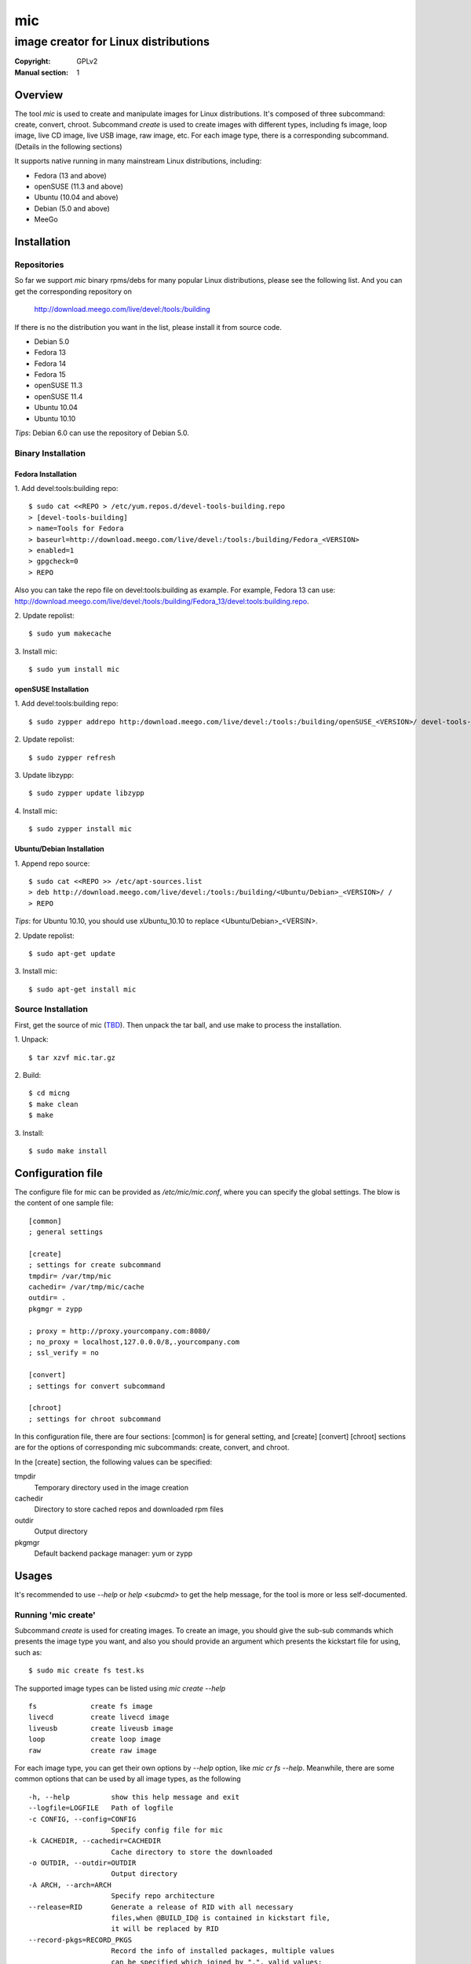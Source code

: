 =====
 mic
=====
-------------------------------------
image creator for Linux distributions
-------------------------------------
:Copyright: GPLv2
:Manual section: 1

Overview
========
The tool `mic` is used to create and manipulate images for Linux distributions.
It's composed of three subcommand: create, convert, chroot. Subcommand `create`
is used to create images with different types, including fs image, loop image,
live CD image, live USB image, raw image, etc. For each image type, there is a
corresponding subcommand. (Details in the following sections)

It supports native running in many mainstream Linux distributions, including:

* Fedora (13 and above)
* openSUSE (11.3 and above)
* Ubuntu (10.04 and above)
* Debian (5.0 and above)
* MeeGo

Installation
============

Repositories
------------
So far we support `mic` binary rpms/debs for many popular Linux distributions,
please see the following list. And you can get the corresponding repository on

 `<http://download.meego.com/live/devel:/tools:/building>`_

If there is no the distribution you want in the list, please install it from
source code.

* Debian 5.0
* Fedora 13
* Fedora 14
* Fedora 15
* openSUSE 11.3
* openSUSE 11.4
* Ubuntu 10.04
* Ubuntu 10.10

*Tips*: Debian 6.0 can use the repository of Debian 5.0.

Binary Installation
-------------------

Fedora Installation
~~~~~~~~~~~~~~~~~~~
1. Add devel:tools:building repo:
::

  $ sudo cat <<REPO > /etc/yum.repos.d/devel-tools-building.repo
  > [devel-tools-building]
  > name=Tools for Fedora
  > baseurl=http://download.meego.com/live/devel:/tools:/building/Fedora_<VERSION>
  > enabled=1
  > gpgcheck=0
  > REPO

Also you can take the repo file on devel:tools:building as example. For example,
Fedora 13 can use:
`<http://download.meego.com/live/devel:/tools:/building/Fedora_13/devel:tools:building.repo>`_.

2. Update repolist:
::

  $ sudo yum makecache

3. Install mic:
::

  $ sudo yum install mic

openSUSE Installation
~~~~~~~~~~~~~~~~~~~~~
1. Add devel:tools:building repo:
::

  $ sudo zypper addrepo http:/download.meego.com/live/devel:/tools:/building/openSUSE_<VERSION>/ devel-tools-building

2. Update repolist:
::

  $ sudo zypper refresh

3. Update libzypp:
::

  $ sudo zypper update libzypp

4. Install mic:
::

  $ sudo zypper install mic

Ubuntu/Debian Installation
~~~~~~~~~~~~~~~~~~~~~~~~~~
1. Append repo source:
::

  $ sudo cat <<REPO >> /etc/apt-sources.list
  > deb http://download.meego.com/live/devel:/tools:/building/<Ubuntu/Debian>_<VERSION>/ /
  > REPO

*Tips*: for Ubuntu 10.10, you should use xUbuntu_10.10 to replace <Ubuntu/Debian>_<VERSIN>.

2. Update repolist:
::

  $ sudo apt-get update

3. Install mic:
::

  $ sudo apt-get install mic

Source Installation
-------------------
First, get the source of mic (`<TBD>`_). Then unpack the tar ball, and use make
to process the installation.

1. Unpack:
::

  $ tar xzvf mic.tar.gz

2. Build:
::

  $ cd micng
  $ make clean
  $ make

3. Install:
::

  $ sudo make install

Configuration file
==================
The configure file for mic can be provided as `/etc/mic/mic.conf`, where you
can specify the global settings.
The blow is the content of one sample file: ::

  [common]
  ; general settings
  
  [create]
  ; settings for create subcommand
  tmpdir= /var/tmp/mic
  cachedir= /var/tmp/mic/cache
  outdir= .
  pkgmgr = zypp
  
  ; proxy = http://proxy.yourcompany.com:8080/
  ; no_proxy = localhost,127.0.0.0/8,.yourcompany.com
  ; ssl_verify = no

  [convert]
  ; settings for convert subcommand
  
  [chroot]
  ; settings for chroot subcommand

In this configuration file, there are four sections: [common] is for general
setting, and [create] [convert] [chroot] sections are for the options of
corresponding mic subcommands: create, convert, and chroot.

In the [create] section, the following values can be specified:

tmpdir
  Temporary directory used in the image creation

cachedir
  Directory to store cached repos and downloaded rpm files

outdir
  Output directory

pkgmgr
  Default backend package manager: yum or zypp

Usages
======
It's recommended to use `--help` or `help <subcmd>` to get the help message, for
the tool is more or less self-documented.

Running 'mic create'
--------------------
Subcommand *create* is used for creating images. To create an image, you should
give the sub-sub commands which presents the image type you want, and also you
should provide an argument which presents the kickstart file for using, such
as: ::

  $ sudo mic create fs test.ks

The supported image types can be listed using `mic create --help` ::

  fs             create fs image
  livecd         create livecd image
  liveusb        create liveusb image
  loop           create loop image
  raw            create raw image

For each image type, you can get their own options by `--help` option, like
`mic cr fs --help`. Meanwhile, there are some common options that can be used
by all image types, as the following ::

  -h, --help          show this help message and exit
  --logfile=LOGFILE   Path of logfile
  -c CONFIG, --config=CONFIG
                      Specify config file for mic
  -k CACHEDIR, --cachedir=CACHEDIR
                      Cache directory to store the downloaded
  -o OUTDIR, --outdir=OUTDIR
                      Output directory
  -A ARCH, --arch=ARCH
                      Specify repo architecture
  --release=RID       Generate a release of RID with all necessary
                      files,when @BUILD_ID@ is contained in kickstart file,
                      it will be replaced by RID
  --record-pkgs=RECORD_PKGS
                      Record the info of installed packages, multiple values
                      can be specified which joined by ",", valid values:
                      "name", "content", "license"
  --pkgmgr=PKGMGR     Specify backend package manager
  --local-pkgs-path=LOCAL_PKGS_PATH
                      Path for local pkgs(rpms) to be installed

*Tips*: the common options can be normally put before sub-sub command, but also
can be after them, such as: ::

  $ sudo mic cr --outdir output fs test.ks

or ::

  $ sudo mic cr fs test.ks --outdir output

*Tips*: if you failed to create armv7* image, the reason may be qemu/qemu-arm on your host is lower than required, please update qemu/qemu-arm higher than 0.13.0.

Running 'mic chroot'
--------------------
Subcommand *chroot* is used to chroot an image file. Given an image file, you
can use `mic chroot` to chroot inside the image, and then you can do some
modification to the image. After you logout, the image file will keep your
changes. It's a convenient way to hack your image file.

Sample command: ::

  $ sudo mic chroot test.img

Running 'mic convert'
---------------------
Subcommand *convert* is used for converting an image to another one with
different image type. Using `convert`, you can get your needed image type
comfortably. So far converting livecd to liveusb and liveusb to livecd is
supported.

Sample command: ::

  $ sudo mic convert test.iso liveusb

Debug/Verbose Output
--------------------
When you encounter some errors, and you want to know more about it, please use
debug/verbose output to get more details in the process by adding `-d/-v`. And
it's recommended to add `-d/--debug` or `-v/--verbose` like: ::

  $ sudo mic -d cr fs test.ks
